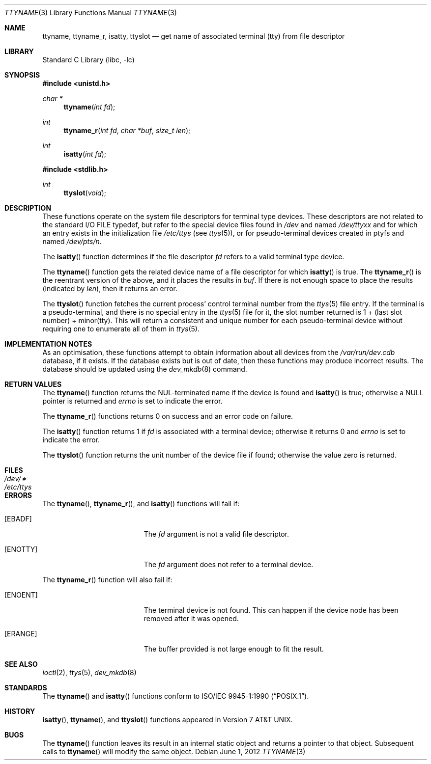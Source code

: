 .\"	$NetBSD: ttyname.3,v 1.24 2012/06/03 21:42:46 joerg Exp $
.\"
.\" Copyright (c) 1991, 1993
.\"	The Regents of the University of California.  All rights reserved.
.\"
.\" Redistribution and use in source and binary forms, with or without
.\" modification, are permitted provided that the following conditions
.\" are met:
.\" 1. Redistributions of source code must retain the above copyright
.\"    notice, this list of conditions and the following disclaimer.
.\" 2. Redistributions in binary form must reproduce the above copyright
.\"    notice, this list of conditions and the following disclaimer in the
.\"    documentation and/or other materials provided with the distribution.
.\" 3. Neither the name of the University nor the names of its contributors
.\"    may be used to endorse or promote products derived from this software
.\"    without specific prior written permission.
.\"
.\" THIS SOFTWARE IS PROVIDED BY THE REGENTS AND CONTRIBUTORS ``AS IS'' AND
.\" ANY EXPRESS OR IMPLIED WARRANTIES, INCLUDING, BUT NOT LIMITED TO, THE
.\" IMPLIED WARRANTIES OF MERCHANTABILITY AND FITNESS FOR A PARTICULAR PURPOSE
.\" ARE DISCLAIMED.  IN NO EVENT SHALL THE REGENTS OR CONTRIBUTORS BE LIABLE
.\" FOR ANY DIRECT, INDIRECT, INCIDENTAL, SPECIAL, EXEMPLARY, OR CONSEQUENTIAL
.\" DAMAGES (INCLUDING, BUT NOT LIMITED TO, PROCUREMENT OF SUBSTITUTE GOODS
.\" OR SERVICES; LOSS OF USE, DATA, OR PROFITS; OR BUSINESS INTERRUPTION)
.\" HOWEVER CAUSED AND ON ANY THEORY OF LIABILITY, WHETHER IN CONTRACT, STRICT
.\" LIABILITY, OR TORT (INCLUDING NEGLIGENCE OR OTHERWISE) ARISING IN ANY WAY
.\" OUT OF THE USE OF THIS SOFTWARE, EVEN IF ADVISED OF THE POSSIBILITY OF
.\" SUCH DAMAGE.
.\"
.\"     @(#)ttyname.3	8.1 (Berkeley) 6/4/93
.\"
.Dd June 1, 2012
.Dt TTYNAME 3
.Os
.Sh NAME
.Nm ttyname ,
.Nm ttyname_r ,
.Nm isatty ,
.Nm ttyslot
.Nd get name of associated terminal (tty) from file descriptor
.Sh LIBRARY
.Lb libc
.Sh SYNOPSIS
.In unistd.h
.Ft char *
.Fn ttyname "int fd"
.Ft int
.Fn ttyname_r "int fd" "char *buf" "size_t len"
.Ft int
.Fn isatty "int fd"
.In stdlib.h
.Ft int
.Fn ttyslot "void"
.Sh DESCRIPTION
These functions operate on the system file descriptors for terminal
type devices.
These descriptors are not related to the standard
.Tn I/O
.Dv FILE
typedef, but refer to the special device files found in
.Pa /dev
and named
.Pa /dev/tty Ns Em xx
and for which an entry exists in the initialization file
.Pa /etc/ttys
(see
.Xr ttys 5 ) ,
or for pseudo-terminal devices created in ptyfs and named
.Pa /dev/pts/ Ns Em n .
.Pp
The
.Fn isatty
function
determines if the file descriptor
.Fa fd
refers to a valid terminal type device.
.Pp
The
.Fn ttyname
function gets the related device name of a file descriptor for
which
.Fn isatty
is true.
The
.Fn ttyname_r
is the reentrant version of the above, and it places the results in
.Fa buf .
If there is not enough space to place the results (indicated by
.Fa len ) ,
then it returns an error.
.Pp
The
.Fn ttyslot
function
fetches the current process' control terminal number from the
.Xr ttys 5
file entry.
If the terminal is a pseudo-terminal, and there is no special entry
in the
.Xr ttys 5
file for it, the slot number returned is 1 + (last slot number) +
minor(tty).
This will return a consistent and unique number for each pseudo-terminal
device without requiring one to enumerate all of them in
.Xr ttys 5 .
.Sh IMPLEMENTATION NOTES
As an optimisation, these functions attempt to obtain information about
all devices from the
.Pa /var/run/dev.cdb
database, if it exists.
If the database exists but is out of date, then these functions
may produce incorrect results.
The database should be updated using the
.Xr dev_mkdb 8
command.
.Sh RETURN VALUES
The
.Fn ttyname
function returns the NUL-terminated name if the device is found and
.Fn isatty
is true; otherwise
a
.Dv NULL
pointer is returned and
.Va errno
is set to indicate the error.
.Pp
The
.Fn ttyname_r
functions returns 0 on success and an error code on failure.
.Pp
The
.Fn isatty
function returns 1 if
.Fa fd
is associated with a terminal device; otherwise it returns 0 and
.Va errno
is set to indicate the error.
.Pp
The
.Fn ttyslot
function
returns the unit number of the device file if found; otherwise
the value zero is returned.
.Sh FILES
.Bl -tag -width /etc/ttys -compact
.It Pa /dev/\(**
.It Pa /etc/ttys
.El
.Sh ERRORS
The
.Fn ttyname ,
.Fn ttyname_r ,
and
.Fn isatty
functions will fail if:
.Bl -tag -width Er
.It Bq Er EBADF
The
.Fa fd
argument is not a valid file descriptor.
.It Bq Er ENOTTY
The
.Fa fd
argument does not refer to a terminal device.
.El
.Pp
The
.Fn ttyname_r
function will also fail if:
.Bl -tag -width Er
.It Bq Er ENOENT
The terminal device is not found.
This can happen if the device node has been removed after it was opened.
.It Bq Er ERANGE
The buffer provided is not large enough to fit the result.
.El
.Sh SEE ALSO
.Xr ioctl 2 ,
.Xr ttys 5 ,
.Xr dev_mkdb 8
.Sh STANDARDS
The
.Fn ttyname
and
.Fn isatty
functions conform to
.St -p1003.1-90 .
.Sh HISTORY
.Fn isatty ,
.Fn ttyname ,
and
.Fn ttyslot
functions appeared in
.At v7 .
.\" Use of the .Pa /var/run/dev.cdb file was added in netBSD 6.0.
.Sh BUGS
The
.Fn ttyname
function leaves its result in an internal static object and returns
a pointer to that object.
Subsequent calls to
.Fn ttyname
will modify the same object.
